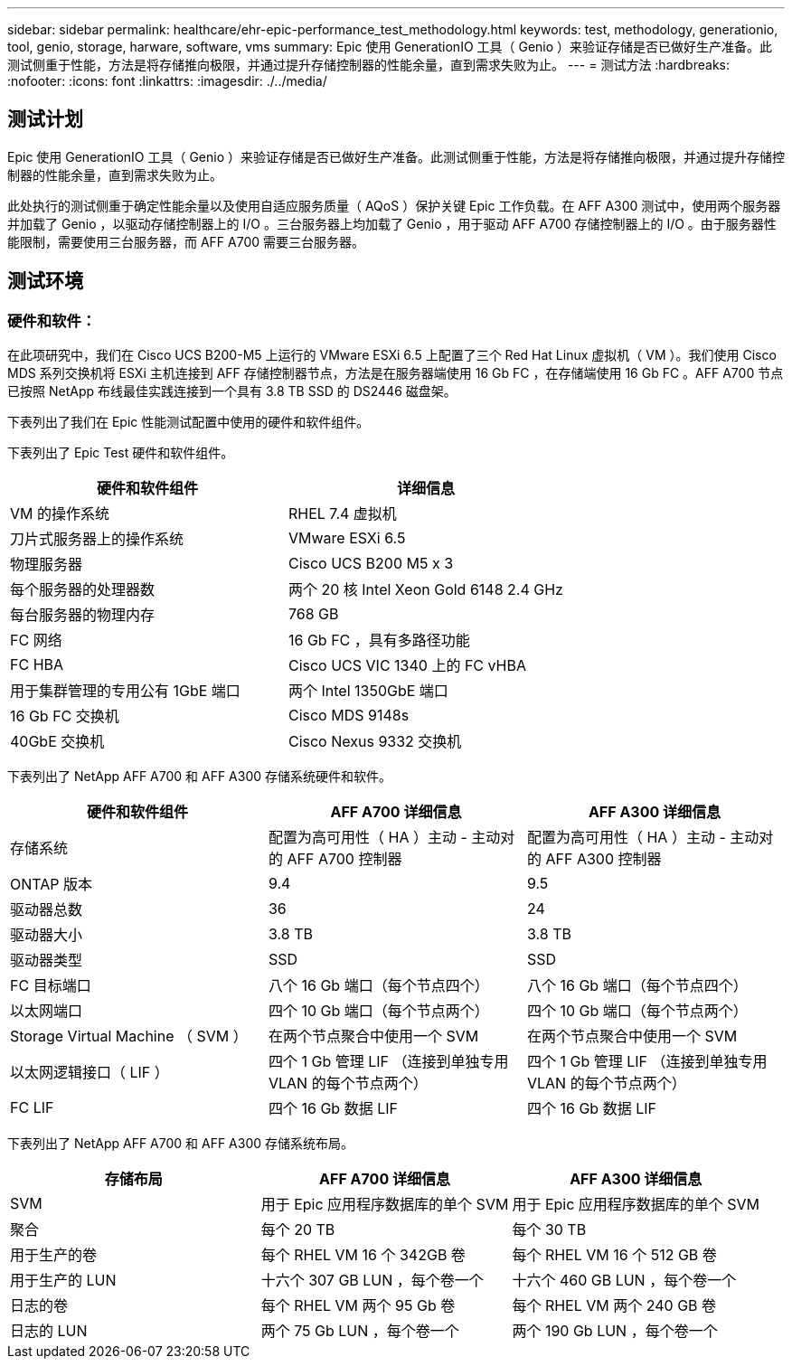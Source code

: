 ---
sidebar: sidebar 
permalink: healthcare/ehr-epic-performance_test_methodology.html 
keywords: test, methodology, generationio, tool, genio, storage, harware, software, vms 
summary: Epic 使用 GenerationIO 工具（ Genio ）来验证存储是否已做好生产准备。此测试侧重于性能，方法是将存储推向极限，并通过提升存储控制器的性能余量，直到需求失败为止。 
---
= 测试方法
:hardbreaks:
:nofooter: 
:icons: font
:linkattrs: 
:imagesdir: ./../media/




== 测试计划

Epic 使用 GenerationIO 工具（ Genio ）来验证存储是否已做好生产准备。此测试侧重于性能，方法是将存储推向极限，并通过提升存储控制器的性能余量，直到需求失败为止。

此处执行的测试侧重于确定性能余量以及使用自适应服务质量（ AQoS ）保护关键 Epic 工作负载。在 AFF A300 测试中，使用两个服务器并加载了 Genio ，以驱动存储控制器上的 I/O 。三台服务器上均加载了 Genio ，用于驱动 AFF A700 存储控制器上的 I/O 。由于服务器性能限制，需要使用三台服务器，而 AFF A700 需要三台服务器。



== 测试环境



=== 硬件和软件：

在此项研究中，我们在 Cisco UCS B200-M5 上运行的 VMware ESXi 6.5 上配置了三个 Red Hat Linux 虚拟机（ VM ）。我们使用 Cisco MDS 系列交换机将 ESXi 主机连接到 AFF 存储控制器节点，方法是在服务器端使用 16 Gb FC ，在存储端使用 16 Gb FC 。AFF A700 节点已按照 NetApp 布线最佳实践连接到一个具有 3.8 TB SSD 的 DS2446 磁盘架。

下表列出了我们在 Epic 性能测试配置中使用的硬件和软件组件。

下表列出了 Epic Test 硬件和软件组件。

|===
| 硬件和软件组件 | 详细信息 


| VM 的操作系统 | RHEL 7.4 虚拟机 


| 刀片式服务器上的操作系统 | VMware ESXi 6.5 


| 物理服务器 | Cisco UCS B200 M5 x 3 


| 每个服务器的处理器数 | 两个 20 核 Intel Xeon Gold 6148 2.4 GHz 


| 每台服务器的物理内存 | 768 GB 


| FC 网络 | 16 Gb FC ，具有多路径功能 


| FC HBA | Cisco UCS VIC 1340 上的 FC vHBA 


| 用于集群管理的专用公有 1GbE 端口 | 两个 Intel 1350GbE 端口 


| 16 Gb FC 交换机 | Cisco MDS 9148s 


| 40GbE 交换机 | Cisco Nexus 9332 交换机 
|===
下表列出了 NetApp AFF A700 和 AFF A300 存储系统硬件和软件。

|===
| 硬件和软件组件 | AFF A700 详细信息 | AFF A300 详细信息 


| 存储系统 | 配置为高可用性（ HA ）主动 - 主动对的 AFF A700 控制器 | 配置为高可用性（ HA ）主动 - 主动对的 AFF A300 控制器 


| ONTAP 版本 | 9.4 | 9.5 


| 驱动器总数 | 36 | 24 


| 驱动器大小 | 3.8 TB | 3.8 TB 


| 驱动器类型 | SSD | SSD 


| FC 目标端口 | 八个 16 Gb 端口（每个节点四个） | 八个 16 Gb 端口（每个节点四个） 


| 以太网端口 | 四个 10 Gb 端口（每个节点两个） | 四个 10 Gb 端口（每个节点两个） 


| Storage Virtual Machine （ SVM ） | 在两个节点聚合中使用一个 SVM | 在两个节点聚合中使用一个 SVM 


| 以太网逻辑接口（ LIF ） | 四个 1 Gb 管理 LIF （连接到单独专用 VLAN 的每个节点两个） | 四个 1 Gb 管理 LIF （连接到单独专用 VLAN 的每个节点两个） 


| FC LIF | 四个 16 Gb 数据 LIF | 四个 16 Gb 数据 LIF 
|===
下表列出了 NetApp AFF A700 和 AFF A300 存储系统布局。

|===
| 存储布局 | AFF A700 详细信息 | AFF A300 详细信息 


| SVM | 用于 Epic 应用程序数据库的单个 SVM | 用于 Epic 应用程序数据库的单个 SVM 


| 聚合 | 每个 20 TB | 每个 30 TB 


| 用于生产的卷 | 每个 RHEL VM 16 个 342GB 卷 | 每个 RHEL VM 16 个 512 GB 卷 


| 用于生产的 LUN | 十六个 307 GB LUN ，每个卷一个 | 十六个 460 GB LUN ，每个卷一个 


| 日志的卷 | 每个 RHEL VM 两个 95 Gb 卷 | 每个 RHEL VM 两个 240 GB 卷 


| 日志的 LUN | 两个 75 Gb LUN ，每个卷一个 | 两个 190 Gb LUN ，每个卷一个 
|===